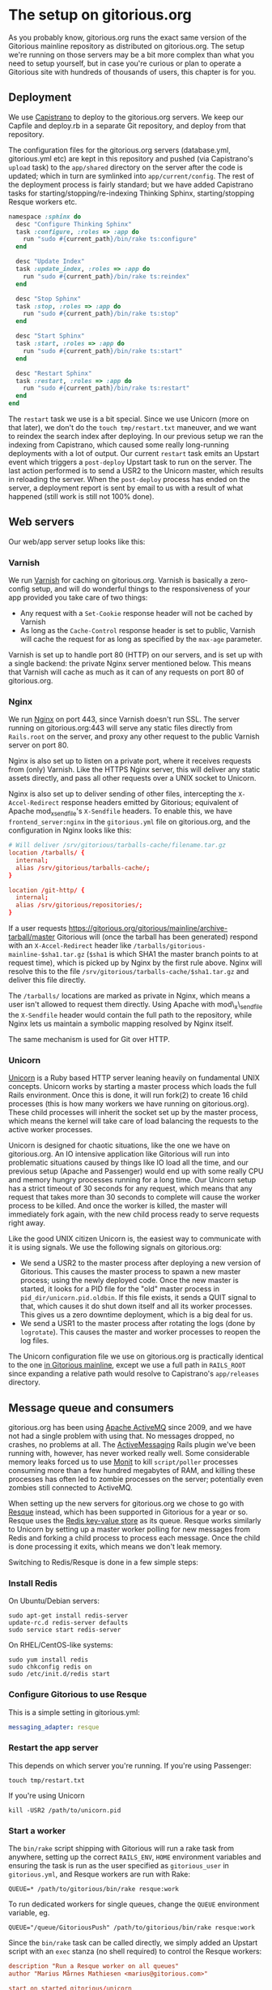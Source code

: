 * The setup on gitorious.org
  As you probably know, gitorious.org runs the exact same version of
  the Gitorious mainline repository as distributed on
  gitorious.org. The setup we're running on those servers may be a bit
  more complex than what you need to setup yourself, but in case
  you're curious or plan to operate a Gitorious site with hundreds of
  thousands of users, this chapter is for you.

** Deployment
   We use [[https://github.com/capistrano/capistrano/wiki][Capistrano]] to deploy to the gitorious.org servers. We keep
   our Capfile and deploy.rb in a separate Git repository, and deploy
   from that repository.

   The configuration files for the gitorious.org servers
   (database.yml, gitorious.yml etc) are kept in this repository and
   pushed (via Capistrano's =upload= task) to the =app/shared=
   directory on the server after the code is updated; which in turn
   are symlinked into =app/current/config=. The rest of the deployment
   process is fairly standard; but we have added Capistrano tasks for
   starting/stopping/re-indexing Thinking Sphinx, starting/stopping
   Resque workers etc.

#+BEGIN_SRC ruby
  namespace :sphinx do
    desc "Configure Thinking Sphinx"
    task :configure, :roles => :app do
      run "sudo #{current_path}/bin/rake ts:configure"
    end

    desc "Update Index"
    task :update_index, :roles => :app do
      run "sudo #{current_path}/bin/rake ts:reindex"
    end

    desc "Stop Sphinx"
    task :stop, :roles => :app do
      run "sudo #{current_path}/bin/rake ts:stop"
    end

    desc "Start Sphinx"
    task :start, :roles => :app do
      run "sudo #{current_path}/bin/rake ts:start"
    end

    desc "Restart Sphinx"
    task :restart, :roles => :app do
      run "sudo #{current_path}/bin/rake ts:restart"
    end
  end

#+END_SRC

   The =restart= task we use is a bit special. Since we use Unicorn
   (more on that later), we don't do the =touch tmp/restart.txt=
   maneuver, and we want to reindex the search index after
   deploying. In our previous setup we ran the indexing from
   Capistrano, which caused some really long-running deployments with
   a lot of output. Our current =restart= task emits an Upstart event
   which triggers a =post-deploy= Upstart task to run on the
   server. The last action performed is to send a USR2 to the Unicorn
   master, which results in reloading the server. When the
   =post-deploy= process has ended on the server, a deployment report
   is sent by email to us with a result of what happened (still work
   is still not 100% done).

** Web servers
   Our web/app server setup looks like this:

*** Varnish
    We run [[https://www.varnish-cache.org/][Varnish]] for caching on gitorious.org. Varnish is basically
    a zero-config setup, and will do wonderful things to the
    responsiveness of your app provided you take care of two things:

    - Any request with a =Set-Cookie= response header will not be cached
      by Varnish
    - As long as the =Cache-Control= response header is set to public,
      Varnish will cache the request for as long as specified by the
      =max-age= parameter.

    Varnish is set up to handle port 80 (HTTP) on our servers, and is
    set up with a single backend: the private Nginx server mentioned
    below. This means that Varnish will cache as much as it can of any
    requests on port 80 of gitorious.org.

*** Nginx
    We run [[http://nginx.org/][Nginx]] on port 443, since Varnish doesn't run SSL. The
    server running on gitorious.org:443 will serve any static files
    directly from =Rails.root= on the server, and proxy any other
    request to the public Varnish server on port 80.

    Nginx is also set up to listen on a private port, where it
    receives requests from (only) Varnish. Like the HTTPS Nginx
    server, this will deliver any static assets directly, and pass all
    other requests over a UNIX socket to Unicorn.

    Nginx is also set up to deliver sending of other files,
    intercepting the =X-Accel-Redirect= response headers emitted by
    Gitorious; equivalent of Apache mod_x_sendfile's =X-Sendfile=
    headers. To enable this, we have =frontend_server:nginx= in the
    =gitorious.yml= file on gitorious.org, and the configuration in
    Nginx looks like this:

#+BEGIN_SRC conf
  # Will deliver /srv/gitorious/tarballs-cache/filename.tar.gz
  location /tarballs/ {
    internal;
    alias /srv/gitorious/tarballs-cache/;
  }

  location /git-http/ {
    internal;
    alias /srv/gitorious/repositories/;
  }
#+END_SRC

    If a user requests
    https://gitorious.org/gitorious/mainline/archive-tarball/master
    Gitorious will (once the tarball has been generated) respond with
    an =X-Accel-Redirect= header like
    =/tarballs/gitorious-mainline-$sha1.tar.gz= (=$sha1= is which SHA1
    the master branch points to at request time), which is picked up
    by Nginx by the first rule above. Nginx will resolve this to the
    file =/srv/gitorious/tarballs-cache/$sha1.tar.gz= and deliver this
    file directly.

    The =/tarballs/= locations are marked as private in Nginx, which
    means a user isn't allowed to request them directly. Using Apache
    with mod\_x\_sendfile the =X-Sendfile= header would contain the full
    path to the repository, while Nginx lets us maintain a symbolic
    mapping resolved by Nginx itself.

    The same mechanism is used for Git over HTTP.

*** Unicorn
    [[http://unicorn.bogomips.org/][Unicorn]] is a Ruby based HTTP server leaning heavily on fundamental
    UNIX concepts. Unicorn works by starting a master process which
    loads the full Rails environment. Once this is done, it will run
    fork(2) to create 16 child processes (this is how many workers we
    have running on gitorious.org). These child processes will inherit
    the socket set up by the master process, which means the kernel
    will take care of load balancing the requests to the active worker
    processes.

    Unicorn is designed for chaotic situations, like the one we have
    on gitorious.org. An IO intensive application like Gitorious will
    run into problematic situations caused by things like IO load all
    the time, and our previous setup (Apache and Passenger) would end
    up with some really CPU and memory hungry processes running for a
    long time. Our Unicorn setup has a strict timeout of 30 seconds
    for any request, which means that any request that takes more than
    30 seconds to complete will cause the worker process to be
    killed. And once the worker is killed, the master will immediately
    fork again, with the new child process ready to serve requests
    right away.

    Like the good UNIX citizen Unicorn is, the easiest way to
    communicate with it is using signals. We use the following signals
    on gitorious.org:
    - We send a USR2 to the master process after deploying a new
      version of Gitorious. This causes the master process to spawn a
      new master process; using the newly deployed code. Once the new
      master is started, it looks for a PID file for the "old" master
      process in =pid_dir/unicorn.pid.oldbin=. If this file exists, it
      sends a QUIT signal to that, which causes it do shut down itself
      and all its worker processes. This gives us a zero downtime
      deployment, which is a big deal for us.
    - We send a USR1 to the master process after rotating the logs
      (done by =logrotate=). This causes the master and worker
      processes to reopen the log files.

    The Unicorn configuration file we use on gitorious.org is
    practically identical to the one [[https://gitorious.org/gitorious/mainline/blobs/master/config/unicorn.sample.rb][in Gitorious mainline]], except we
    use a full path in =RAILS_ROOT= since expanding a relative path
    would resolve to Capistrano's =app/releases= directory.

** Message queue and consumers
   gitorious.org has been using [[http://activemq.apache.org/][Apache ActiveMQ]] since 2009, and we
   have not had a single problem with using that. No messages dropped,
   no crashes, no problems at all. The [[http://code.google.com/p/activemessaging/wiki/ActiveMessaging][ActiveMessaging]] Rails plugin
   we've been running with, however, has never worked really
   well. Some considerable memory leaks forced us to use [[http://mmonit.com/monit/][Monit]] to kill
   =script/poller= processes consuming more than a few hundred
   megabytes of RAM, and killing these processes has often led to
   zombie processes on the server; potentially even zombies still
   connected to ActiveMQ.

   When setting up the new servers for gitorious.org we chose to go
   with [[https://github.com/defunkt/resque][Resque]] instead, which has been supported in Gitorious for a
   year or so. Resque uses the [[http://redis.io/][Redis key-value store]] as its
   queue. Resque works similarly to Unicorn by setting up a master
   worker polling for new messages from Redis and forking a child
   process to process each message. Once the child is done processing
   it exits, which means we don't leak memory.

   Switching to Redis/Resque is done in a few simple steps:

*** Install Redis
    On Ubuntu/Debian servers:
#+BEGIN_EXAMPLE
sudo apt-get install redis-server
update-rc.d redis-server defaults
sudo service start redis-server
#+END_EXAMPLE

    On RHEL/CentOS-like systems:
#+BEGIN_EXAMPLE
sudo yum install redis
sudo chkconfig redis on
sudo /etc/init.d/redis start
#+END_EXAMPLE

*** Configure Gitorious to use Resque
    This is a simple setting in gitorious.yml:
#+BEGIN_SRC yaml
messaging_adapter: resque
#+END_SRC

*** Restart the app server
    This depends on which server you're running. If you're using Passenger:
#+BEGIN_EXAMPLE
touch tmp/restart.txt
#+END_EXAMPLE

    If you're using Unicorn

#+BEGIN_EXAMPLE
kill -USR2 /path/to/unicorn.pid
#+END_EXAMPLE

*** Start a worker
    The =bin/rake= script shipping with Gitorious will run a rake task
    from anywhere, setting up the correct =RAILS_ENV=, =HOME=
    environment variables and ensuring the task is run as the user
    specified as =gitorious_user= in =gitorious.yml=, and Resque
    workers are run with Rake:

#+BEGIN_EXAMPLE
QUEUE=* /path/to/gitorious/bin/rake resque:work
#+END_EXAMPLE

    To run dedicated workers for single queues, change the =QUEUE=
    environment variable, eg.

#+BEGIN_EXAMPLE
QUEUE="/queue/GitoriousPush" /path/to/gitorious/bin/rake resque:work
#+END_EXAMPLE

    Since the =bin/rake= task can be called directly, we simply added
    an Upstart script with an =exec= stanza (no shell required) to
    control the Resque workers:

#+BEGIN_SRC conf
description "Run a Resque worker on all queues"
author "Marius Mårnes Mathiesen <marius@gitorious.com>"

start on started gitorious/unicorn
stop on runlevel [06]

env QUEUE=*
env PIDFILE=/path/to/gitorious/pids/resque-worker1.pid
exec /path/to/gitorious/bin/rake resque:work

#+END_SRC

** Init scripts and process babysitting
   We're still a little on the fence with regards to
   babysitting/monitoring processes. Our experience with
   ActiveMessaging has made us set up Monit, but we're not using it
   yet. We start all the services using some really simple Upstart
   scripts. This was the main motivation for shipping the =bin/=
   scripts with Gitorious, since these set up everything themselves we
   don't need to spawn a shell to start them (eg. to set up
   environment variables, dropping privileges etc.). Spawning a shell
   would confuse Upstart, which relies on counting fork calls and
   keeping track of PID files.

   In particular, the way Unicorn is used for hot deployment would
   lead Upstart to try to track the PID of the old master once a new
   master was started. Instructing Upstart to =respawn= Unicorn would
   get us into trouble when using the =USR2= technique to reload
   Unicorn.

   Monit keeps track of PID files, which would work better with
   Unicorn.

** Git proxying
   We run a stack of native git daemon processes listening on port
   9400 on the servers, and have set up Gitorious' git-proxy script to
   proxy requests to these (this proxy will translate the incoming
   paths to the paths on the file system before passing them on to the
   native git daemons). The git-proxy process listens on 127.0.0.1:9418.

   We've set up [[http://haproxy.1wt.eu/][HAProxy]] in front of the git-proxy process, listening
   on the public interfaces (gitorious.org:9418, ssh.gitorious.org:443
   and 2a02:c0:1014::1:9418). Running haproxy in front of these may
   not be strictly necessary, but we found it easier to set up the
   public facing addresses/ports to listen to in the HAProxy
   configuration; and we're a little more comfortable running HAProxy
   to the public as it gives us fine-grained control over
   server/client timeouts.

   Again, we used Upstart to start the git:// protocol handlers, since
   Upstart lets us specify the dependency between them. Our
   git-daemons Upstart recipe is set up like this:

#+BEGIN_SRC conf
start on started gitorious/unicorn
#+END_SRC

   which means it's started once the Unicorn process is running. The
   Upstart recipe for our git-proxy, which requires the git-daemons to
   be running, is like this.

#+BEGIN_SRC conf
start on started gitorious/git-daemons
stop on stopped gitorious/git-daemons
#+END_SRC

   This way the native git daemons will be started as soon as the web
   app is ready, and the git proxy will be started once the git
   daemons are ready.
